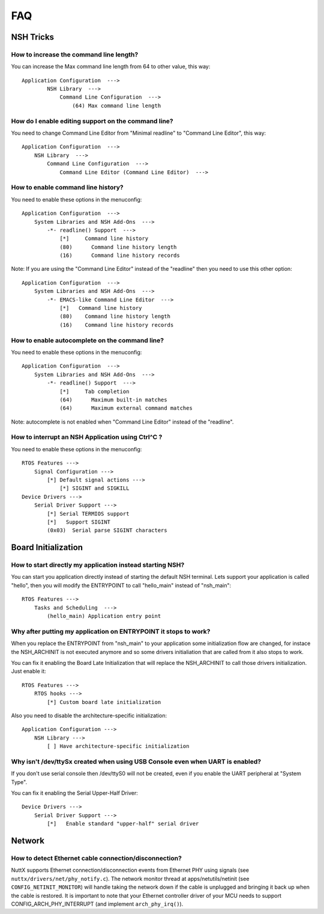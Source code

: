 .. todo::
  Create new subsections as needed.

===
FAQ
===

NSH Tricks
==========

How to increase the command line length?
----------------------------------------

You can increase the Max command line length from 64 to other value,
this way::

    Application Configuration  --->
            NSH Library  --->
                Command Line Configuration  --->
                    (64) Max command line length

How do I enable editing support on the command line?
----------------------------------------------------

You need to change Command Line Editor from "Minimal readline" to
"Command Line Editor", this way::

    Application Configuration  --->
        NSH Library  --->
            Command Line Configuration  --->
                Command Line Editor (Command Line Editor)  --->

How to enable command line history?
-----------------------------------

You need to enable these options in the menuconfig::

    Application Configuration  --->
        System Libraries and NSH Add-Ons  --->
            -*- readline() Support  --->
                [*]     Command line history
                (80)      Command line history length
                (16)      Command line history records

Note: If you are using the "Command Line Editor" instead of the "readline"
then you need to use this other option::

    Application Configuration  --->
        System Libraries and NSH Add-Ons  --->
            -*- EMACS-like Command Line Editor  --->
                [*]   Command line history
                (80)    Command line history length
                (16)    Command line history records

How to enable autocomplete on the command line?
-----------------------------------------------

You need to enable these options in the menuconfig::

    Application Configuration  --->
        System Libraries and NSH Add-Ons  --->
            -*- readline() Support  --->
                [*]     Tab completion
                (64)      Maximum built-in matches
                (64)      Maximum external command matches

Note: autocomplete is not enabled when "Command Line Editor" instead of the
"readline".

How to interrupt an NSH Application using Ctrl^C ?
--------------------------------------------------

You need to enable these options in the menuconfig::

    RTOS Features --->
        Signal Configuration --->
            [*] Default signal actions --->
                [*] SIGINT and SIGKILL
    Device Drivers --->
        Serial Driver Support --->
            [*] Serial TERMIOS support
            [*]   Support SIGINT
            (0x03)  Serial parse SIGINT characters

Board Initialization
====================

How to start directly my application instead starting NSH?
----------------------------------------------------------

You can start you application directly instead of starting the default
NSH terminal. Lets support your application is called "hello", then you
will modify the ENTRYPOINT to call "hello_main" instead of "nsh_main"::

    RTOS Features --->
        Tasks and Scheduling  --->
            (hello_main) Application entry point

Why after putting my application on ENTRYPOINT it stops to work?
----------------------------------------------------------------

When you replace the ENTRYPOINT from "nsh_main" to your application some
initialization flow are changed, for instace the NSH_ARCHINIT is not
executed anymore and so some drivers initialiation that are called from
it also stops to work.

You can fix it enabling the Board Late Initialization that will replace the
NSH_ARCHINIT to call those drivers initialization. Just enable it::

    RTOS Features --->
        RTOS hooks --->
            [*] Custom board late initialization

Also you need to disable the architecture-specific initialization::

    Application Configuration --->
        NSH Library --->
            [ ] Have architecture-specific initialization

Why isn't /dev/ttySx created when using USB Console even when UART is enabled?
------------------------------------------------------------------------------

If you don't use serial console then /dev/ttyS0 will not be created,
even if you enable the UART peripheral at "System Type".

You can fix it enabling the Serial Upper-Half Driver::

    Device Drivers --->
        Serial Driver Support --->
            [*]   Enable standard "upper-half" serial driver

Network
=======

How to detect Ethernet cable connection/disconnection?
------------------------------------------------------

NuttX supports Ethernet connection/disconnection events from Ethernet PHY
using signals (see ``nuttx/drivers/net/phy_notify.c``).
The network monitor thread at apps/netutils/netinit (see
``CONFIG_NETINIT_MONITOR``) will handle taking the network down if the cable
is unplugged and bringing it back up when the cable is restored.
It is important to note that your Ethernet controller driver of your
MCU needs to support CONFIG_ARCH_PHY_INTERRUPT (and implement
``arch_phy_irq()``).

